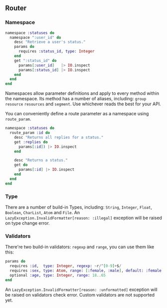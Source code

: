 ** Router
*** Namespace
#+BEGIN_SRC elixir
namespace :statuses do
  namespace ":user_id" do
    desc "Retrieve a user's status."
    params do
      requires :status_id, type: Integer
    end
    get ":status_id" do
      params[:user_id]   |> IO.inspect
      params[:status_id] |> IO.inspect
    end
  end
end
#+END_SRC
Namespaces allow parameter definitions and apply to every method within the namespace.
Its method has a number of aliases, including: =group= =resource= =resources= and =segment=. Use whichever reads the best for your API.

You can conveniently define a route parameter as a namespace using =route_param=.
#+BEGIN_SRC elixir
namespace :statuses do
  route_param :id do
    desc "Returns all replies for a status."
    get :replies do
      params[:id]) |> IO.inspect
    end

    desc "Returns a status."
    get do
      params[:id] |> IO.inspect
    end
  end
end
#+END_SRC

*** Type
There are a number of build-in Types, including: =String=, =Integer=, =Float=, =Boolean=, =CharList=, =Atom= and =File=.
An =LazyException.InvalidFormatter[reason: :illegal]= exception will be raised on type change error.

*** Validators
There're two build-in validators: =regexp= and =range=, you can use them like this:
#+BEGIN_SRC elixir
params do
  requires :id,  type: Integer, regexp: ~r/^[0-9]+$/
  requires :sex, type: Atom, range: [:female, :male], default: :female
  optional :age, type: Integer, range: 18..65
end
#+END_SRC
An =LazyException.InvalidFormatter[reason: :unformatted]= exception will be raised on validators check error.
Custom validators are not supported yet.
